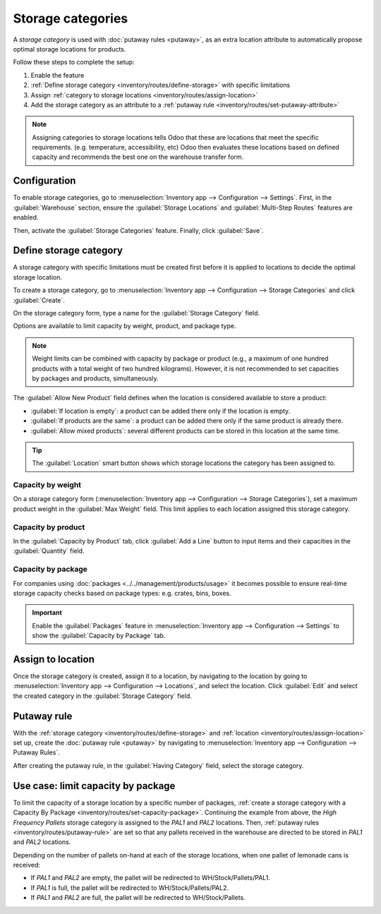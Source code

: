 ==================
Storage categories
==================

A *storage category* is used with :doc:`putaway rules <putaway>`, as an extra location attribute to
automatically propose optimal storage locations for products.

Follow these steps to complete the setup:

#. Enable the feature
#. :ref:`Define storage category <inventory/routes/define-storage>` with specific limitations
#. Assign :ref:`category to storage locations <inventory/routes/assign-location>`
#. Add the storage category as an attribute to a :ref:`putaway rule
   <inventory/routes/set-putaway-attribute>`

.. seealso::
   :doc:`putaway`

.. note::
   Assigning categories to storage locations tells Odoo that these are locations that meet the
   specific requirements. (e.g. temperature, accessibility, etc)  Odoo then evaluates these
   locations based on defined capacity and recommends the best one on the warehouse transfer form.

Configuration
=============

To enable storage categories, go to :menuselection:`Inventory app --> Configuration --> Settings`.
First, in the :guilabel:`Warehouse` section, ensure the :guilabel:`Storage Locations` and
:guilabel:`Multi-Step Routes` features are enabled.

Then, activate the :guilabel:`Storage Categories` feature. Finally, click :guilabel:`Save`.

.. image:: storage_category/enable-categories.png
   :align: center
   :alt: Show the Storage Categories feature.

.. _inventory/routes/define-storage:

Define storage category
=======================

A storage category with specific limitations must be created first before it is applied to locations
to decide the optimal storage location.

To create a storage category, go to :menuselection:`Inventory app --> Configuration --> Storage
Categories` and click :guilabel:`Create`.

On the storage category form, type a name for the :guilabel:`Storage Category` field.

Options are available to limit capacity by weight, product, and package type.

.. note::
   Weight limits can be combined with capacity by package or product (e.g., a maximum of one hundred
   products with a total weight of two hundred kilograms). However, it is not recommended to set
   capacities by packages and products, simultaneously.

The :guilabel:`Allow New Product` field defines when the location is considered available to store a
product:

- :guilabel:`If location is empty`: a product can be added there only if the location is empty.
- :guilabel:`If products are the same`: a product can be added there only if the same product is
  already there.
- :guilabel:`Allow mixed products`: several different products can be stored in this location at
  the same time.

.. tip::
   The :guilabel:`Location` smart button shows which storage locations the category has been
   assigned to.

Capacity by weight
------------------

On a storage category form (:menuselection:`Inventory app --> Configuration --> Storage
Categories`), set a maximum product weight in the :guilabel:`Max Weight` field. This limit applies
to each location assigned this storage category.

Capacity by product
-------------------

In the :guilabel:`Capacity by Product` tab, click :guilabel:`Add a Line` button to input items and
their capacities in the :guilabel:`Quantity` field.

.. example::
   Ensure only a maximum of five `Large Cabinets` and two `Corner Desk Right Sit` are stored at a
   single storage location by specifying those amounts in the :guilabel:`Capacity by Product` tab of
   a storage category form.

   .. image:: storage_category/capacity-by-product.png
      :align: center
      :alt: Show storage category limiting by product count.

.. _inventory/routes/set-capacity-package:

Capacity by package
-------------------

For companies using :doc:`packages <../../management/products/usage>` it becomes possible to ensure
real-time storage capacity checks based on package types: e.g. crates, bins, boxes.

.. important::
   Enable the :guilabel:`Packages` feature in :menuselection:`Inventory app --> Configuration -->
   Settings` to show the :guilabel:`Capacity by Package` tab.

.. example::
   Create putaway rules for pallet-stored items by creating the `High Frequency pallets` storage
   category.

   In the :guilabel:`Capacity by Package` tab, specify the number of packages for the designated
   :guilabel:`Package Type` and set a maximum of `2.00` `Pallets` for a specific location.

   .. image:: storage_category/storage-category.png
      :align: center
      :alt: Create a storage category on the page.

.. _inventory/routes/assign-location:

Assign to location
==================

Once the storage category is created, assign it to a location, by navigating to the location by
going to :menuselection:`Inventory app --> Configuration --> Locations`, and select the location.
Click :guilabel:`Edit` and select the created category in the :guilabel:`Storage Category` field.

.. example::
   Assign the `High Frequency pallets` storage category (which limits pallets stored at any location
   to two pallets) to the `WH/Stock/pallets/PAL 1` sub-location.

   .. image:: storage_category/location-storage-category.png
      :align: center
      :alt: When a Storage Category is created, it can be linked to a warehouse location.

.. _inventory/routes/set-putaway-attribute:

Putaway rule
============

With the :ref:`storage category <inventory/routes/define-storage>` and :ref:`location
<inventory/routes/assign-location>` set up, create the :doc:`putaway rule <putaway>` by navigating
to :menuselection:`Inventory app --> Configuration --> Putaway Rules`.

After creating the putaway rule, in the :guilabel:`Having Category` field, select the storage
category.

.. example::
   Continuing the example from above, the `High Frequency Pallets` storage category is assigned to
   the putaway rule directing pallets of lemonade to locations with the `High Frequency Pallets`
   storage category :ref:`assigned to them <inventory/routes/assign-location>`.

   .. image:: storage_category/smart-putaways.png
      :align: center
      :alt: Storage Categories used in a variety of putaway rules.

Use case: limit capacity by package
===================================

To limit the capacity of a storage location by a specific number of packages, :ref:`create a storage
category with a Capacity By Package <inventory/routes/set-capacity-package>`. Continuing the example
from above, the `High Frequency Pallets` storage category is assigned to the `PAL1` and `PAL2`
locations. Then, :ref:`putaway rules <inventory/routes/putaway-rule>` are set so that any pallets
received in the warehouse are directed to be stored in `PAL1` and `PAL2` locations.

Depending on the number of pallets on-hand at each of the storage locations, when one pallet of
lemonade cans is received:

- If `PAL1` and `PAL2` are empty, the pallet will be redirected to WH/Stock/Pallets/PAL1.
- If `PAL1` is full, the pallet will be redirected to WH/Stock/Pallets/PAL2.
- If `PAL1` and `PAL2` are full, the pallet will be redirected to WH/Stock/Pallets.

